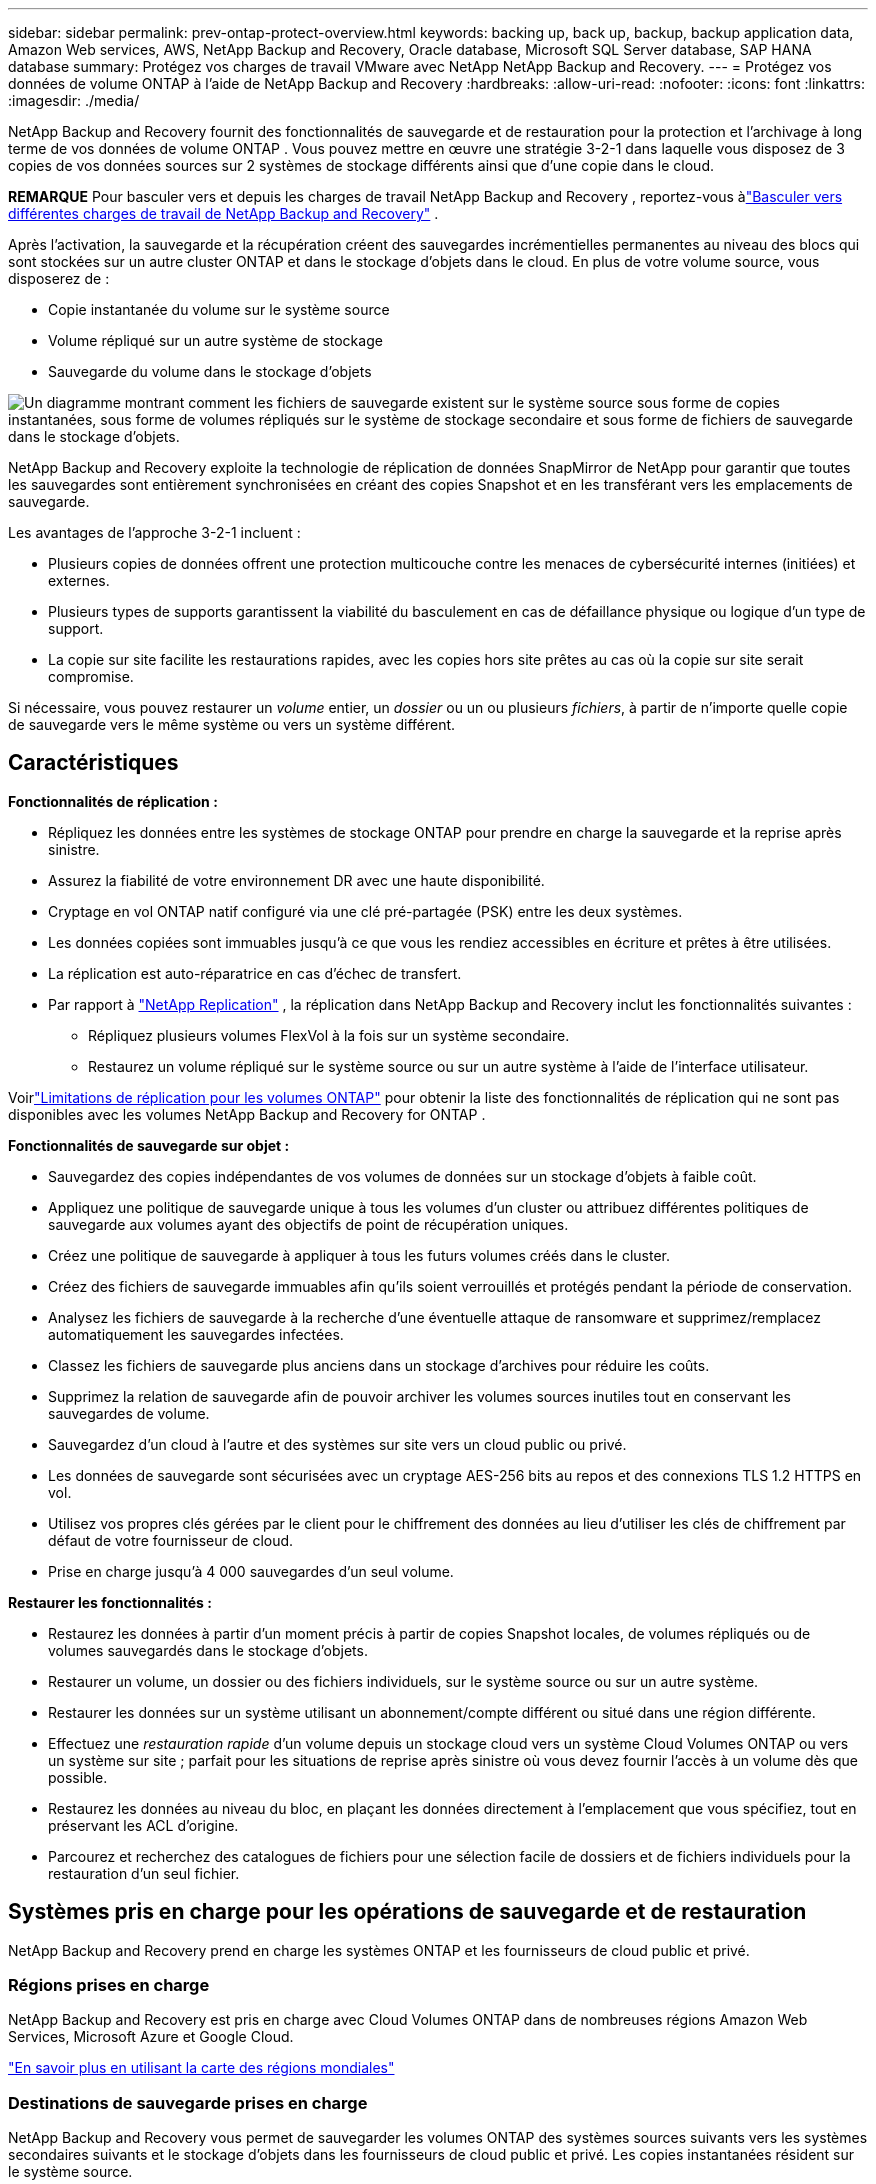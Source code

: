 ---
sidebar: sidebar 
permalink: prev-ontap-protect-overview.html 
keywords: backing up, back up, backup, backup application data, Amazon Web services, AWS, NetApp Backup and Recovery, Oracle database, Microsoft SQL Server database, SAP HANA database 
summary: Protégez vos charges de travail VMware avec NetApp NetApp Backup and Recovery. 
---
= Protégez vos données de volume ONTAP à l'aide de NetApp Backup and Recovery
:hardbreaks:
:allow-uri-read: 
:nofooter: 
:icons: font
:linkattrs: 
:imagesdir: ./media/


[role="lead"]
NetApp Backup and Recovery fournit des fonctionnalités de sauvegarde et de restauration pour la protection et l'archivage à long terme de vos données de volume ONTAP .  Vous pouvez mettre en œuvre une stratégie 3-2-1 dans laquelle vous disposez de 3 copies de vos données sources sur 2 systèmes de stockage différents ainsi que d'une copie dans le cloud.

[]
====
*REMARQUE* Pour basculer vers et depuis les charges de travail NetApp Backup and Recovery , reportez-vous àlink:br-start-switch-ui.html["Basculer vers différentes charges de travail de NetApp Backup and Recovery"] .

====
Après l'activation, la sauvegarde et la récupération créent des sauvegardes incrémentielles permanentes au niveau des blocs qui sont stockées sur un autre cluster ONTAP et dans le stockage d'objets dans le cloud.  En plus de votre volume source, vous disposerez de :

* Copie instantanée du volume sur le système source
* Volume répliqué sur un autre système de stockage
* Sauvegarde du volume dans le stockage d'objets


image:diagram-321-overview-unified.png["Un diagramme montrant comment les fichiers de sauvegarde existent sur le système source sous forme de copies instantanées, sous forme de volumes répliqués sur le système de stockage secondaire et sous forme de fichiers de sauvegarde dans le stockage d'objets."]

NetApp Backup and Recovery exploite la technologie de réplication de données SnapMirror de NetApp pour garantir que toutes les sauvegardes sont entièrement synchronisées en créant des copies Snapshot et en les transférant vers les emplacements de sauvegarde.

Les avantages de l’approche 3-2-1 incluent :

* Plusieurs copies de données offrent une protection multicouche contre les menaces de cybersécurité internes (initiées) et externes.
* Plusieurs types de supports garantissent la viabilité du basculement en cas de défaillance physique ou logique d'un type de support.
* La copie sur site facilite les restaurations rapides, avec les copies hors site prêtes au cas où la copie sur site serait compromise.


Si nécessaire, vous pouvez restaurer un _volume_ entier, un _dossier_ ou un ou plusieurs _fichiers_, à partir de n'importe quelle copie de sauvegarde vers le même système ou vers un système différent.



== Caractéristiques

*Fonctionnalités de réplication :*

* Répliquez les données entre les systèmes de stockage ONTAP pour prendre en charge la sauvegarde et la reprise après sinistre.
* Assurez la fiabilité de votre environnement DR avec une haute disponibilité.
* Cryptage en vol ONTAP natif configuré via une clé pré-partagée (PSK) entre les deux systèmes.
* Les données copiées sont immuables jusqu'à ce que vous les rendiez accessibles en écriture et prêtes à être utilisées.
* La réplication est auto-réparatrice en cas d’échec de transfert.
* Par rapport à https://docs.netapp.com/us-en/data-services-replication/index.html["NetApp Replication"^] , la réplication dans NetApp Backup and Recovery inclut les fonctionnalités suivantes :
+
** Répliquez plusieurs volumes FlexVol à la fois sur un système secondaire.
** Restaurez un volume répliqué sur le système source ou sur un autre système à l'aide de l'interface utilisateur.




Voirlink:br-reference-limitations.html["Limitations de réplication pour les volumes ONTAP"] pour obtenir la liste des fonctionnalités de réplication qui ne sont pas disponibles avec les volumes NetApp Backup and Recovery for ONTAP .

*Fonctionnalités de sauvegarde sur objet :*

* Sauvegardez des copies indépendantes de vos volumes de données sur un stockage d'objets à faible coût.
* Appliquez une politique de sauvegarde unique à tous les volumes d’un cluster ou attribuez différentes politiques de sauvegarde aux volumes ayant des objectifs de point de récupération uniques.
* Créez une politique de sauvegarde à appliquer à tous les futurs volumes créés dans le cluster.
* Créez des fichiers de sauvegarde immuables afin qu'ils soient verrouillés et protégés pendant la période de conservation.
* Analysez les fichiers de sauvegarde à la recherche d'une éventuelle attaque de ransomware et supprimez/remplacez automatiquement les sauvegardes infectées.
* Classez les fichiers de sauvegarde plus anciens dans un stockage d'archives pour réduire les coûts.
* Supprimez la relation de sauvegarde afin de pouvoir archiver les volumes sources inutiles tout en conservant les sauvegardes de volume.
* Sauvegardez d'un cloud à l'autre et des systèmes sur site vers un cloud public ou privé.
* Les données de sauvegarde sont sécurisées avec un cryptage AES-256 bits au repos et des connexions TLS 1.2 HTTPS en vol.
* Utilisez vos propres clés gérées par le client pour le chiffrement des données au lieu d'utiliser les clés de chiffrement par défaut de votre fournisseur de cloud.
* Prise en charge jusqu'à 4 000 sauvegardes d'un seul volume.


*Restaurer les fonctionnalités :*

* Restaurez les données à partir d’un moment précis à partir de copies Snapshot locales, de volumes répliqués ou de volumes sauvegardés dans le stockage d’objets.
* Restaurer un volume, un dossier ou des fichiers individuels, sur le système source ou sur un autre système.
* Restaurer les données sur un système utilisant un abonnement/compte différent ou situé dans une région différente.
* Effectuez une _restauration rapide_ d'un volume depuis un stockage cloud vers un système Cloud Volumes ONTAP ou vers un système sur site ; parfait pour les situations de reprise après sinistre où vous devez fournir l'accès à un volume dès que possible.
* Restaurez les données au niveau du bloc, en plaçant les données directement à l'emplacement que vous spécifiez, tout en préservant les ACL d'origine.
* Parcourez et recherchez des catalogues de fichiers pour une sélection facile de dossiers et de fichiers individuels pour la restauration d'un seul fichier.




== Systèmes pris en charge pour les opérations de sauvegarde et de restauration

NetApp Backup and Recovery prend en charge les systèmes ONTAP et les fournisseurs de cloud public et privé.



=== Régions prises en charge

NetApp Backup and Recovery est pris en charge avec Cloud Volumes ONTAP dans de nombreuses régions Amazon Web Services, Microsoft Azure et Google Cloud.

https://bluexp.netapp.com/cloud-volumes-global-regions?__hstc=177456119.0da05194dc19e7d38fcb4a4d94f105bc.1583956311718.1592507347473.1592829225079.52&__hssc=177456119.1.1592838591096&__hsfp=76784061&hsCtaTracking=c082a886-e2e2-4ef0-8ef2-89061b2b1955%7Cd07def13-e88c-40a0-b2a1-23b3b4e7a6e7#cvo["En savoir plus en utilisant la carte des régions mondiales"^]



=== Destinations de sauvegarde prises en charge

NetApp Backup and Recovery vous permet de sauvegarder les volumes ONTAP des systèmes sources suivants vers les systèmes secondaires suivants et le stockage d'objets dans les fournisseurs de cloud public et privé.  Les copies instantanées résident sur le système source.

[cols="33,33,33"]
|===
| Système source | Système secondaire (réplication) | Magasin d'objets de destination (sauvegarde) ifdef::aws[] 


| Cloud Volumes ONTAP dans AWS | Cloud Volumes ONTAP dans le système ONTAP sur site AWS | Amazon S3 endif::aws[] ifdef::azure[] 


| Cloud Volumes ONTAP dans Azure | Cloud Volumes ONTAP dans le système ONTAP sur site Azure | Objet blob Azure endif::azure[] ifdef::gcp[] 


| Cloud Volumes ONTAP dans Google | Cloud Volumes ONTAP dans le système ONTAP sur site de Google | Stockage Google Cloud endif::gcp[] 


| Système ONTAP sur site | Cloud Volumes ONTAP Système ONTAP sur site | ifdef::aws[] Amazon S3 endif::aws[] ifdef::azure[] Azure Blob endif::azure[] ifdef::gcp[] Google Cloud Storage endif::gcp[] NetApp StorageGRID ONTAP S3 
|===


=== Destinations de restauration prises en charge

Vous pouvez restaurer les données ONTAP à partir d'un fichier de sauvegarde résidant dans un système secondaire (un volume répliqué) ou dans un stockage d'objets (un fichier de sauvegarde) sur les systèmes suivants.  Les copies instantanées résident sur le système source et ne peuvent être restaurées que sur ce même système.

[cols="33,33,33"]
|===
2+| Emplacement du fichier de sauvegarde | Système de destination 


| *Magasin d'objets (sauvegarde)* | *Système secondaire (réplication)* | ifdef::aws[] 


| Amazon S3 | Cloud Volumes ONTAP dans le système ONTAP sur site AWS | Cloud Volumes ONTAP dans AWS Système ONTAP sur site endif::aws[] ifdef::azure[] 


| Azure Blob | Cloud Volumes ONTAP dans le système ONTAP sur site Azure | Cloud Volumes ONTAP dans le système ONTAP local Azure endif::azure[] ifdef::gcp[] 


| Stockage Google Cloud | Cloud Volumes ONTAP dans le système ONTAP sur site de Google | Cloud Volumes ONTAP dans le système ONTAP sur site de Google endif::gcp[] 


| NetApp StorageGRID | Système ONTAP sur site Cloud Volumes ONTAP | Système ONTAP sur site 


| ONTAP S3 | Système ONTAP sur site Cloud Volumes ONTAP | Système ONTAP sur site 
|===
Notez que les références aux « systèmes ONTAP sur site » incluent les systèmes FAS, AFF et ONTAP Select .



== Volumes pris en charge

NetApp Backup and Recovery prend en charge les types de volumes suivants :

* Volumes de lecture-écriture FlexVol
* Volumes FlexGroup (nécessite ONTAP 9.12.1 ou version ultérieure)
* Volumes SnapLock Enterprise (nécessite ONTAP 9.11.1 ou version ultérieure)
* SnapLock Compliance pour les volumes sur site (nécessite ONTAP 9.14 ou version ultérieure)
* Volumes de destination de protection des données SnapMirror (DP)



NOTE: NetApp Backup and Recovery ne prend pas en charge les sauvegardes des volumes FlexCache .

Voir les sections surlink:br-reference-limitations.html["Limitations de sauvegarde et de restauration pour les volumes ONTAP"] pour des exigences et des limitations supplémentaires.



== Coût

Il existe deux types de coûts associés à l’utilisation de NetApp Backup and Recovery avec les systèmes ONTAP : les frais de ressources et les frais de service.  Ces deux frais concernent la partie sauvegarde sur objet du service.

La création de copies Snapshot ou de volumes répliqués est gratuite, à l'exception de l'espace disque requis pour stocker les copies Snapshot et les volumes répliqués.

*Frais de ressources*

Des frais de ressources sont payés au fournisseur de cloud pour la capacité de stockage d'objets et pour l'écriture et la lecture de fichiers de sauvegarde dans le cloud.

* Pour la sauvegarde sur un stockage d'objets, vous payez votre fournisseur de cloud pour les coûts de stockage d'objets.
+
Étant donné que NetApp Backup and Recovery préserve l'efficacité du stockage du volume source, vous payez au fournisseur de cloud les coûts de stockage d'objets pour les données _après_ l'efficacité ONTAP (pour la plus petite quantité de données après l'application de la déduplication et de la compression).

* Pour restaurer des données à l'aide de la recherche et de la restauration, certaines ressources sont provisionnées par votre fournisseur de cloud et un coût par Tio est associé à la quantité de données analysées par vos demandes de recherche.  (Ces ressources ne sont pas nécessaires pour parcourir et restaurer.)
+
ifdef::aws[]

+
** Dans AWS, https://aws.amazon.com/athena/faqs/["Amazone Athéna"^] et https://aws.amazon.com/glue/faqs/["Colle AWS"^] les ressources sont déployées dans un nouveau bucket S3.
+
endif::aws[]



+
ifdef::azure[]

+
** Dans Azure, un https://azure.microsoft.com/en-us/services/synapse-analytics/?&ef_id=EAIaIQobChMI46_bxcWZ-QIVjtiGCh2CfwCsEAAYASAAEgKwjvD_BwE:G:s&OCID=AIDcmm5edswduu_SEM_EAIaIQobChMI46_bxcWZ-QIVjtiGCh2CfwCsEAAYASAAEgKwjvD_BwE:G:s&gclid=EAIaIQobChMI46_bxcWZ-QIVjtiGCh2CfwCsEAAYASAAEgKwjvD_BwE["Espace de travail Azure Synapse"^] et https://azure.microsoft.com/en-us/services/storage/data-lake-storage/?&ef_id=EAIaIQobChMIuYz0qsaZ-QIVUDizAB1EmACvEAAYASAAEgJH5fD_BwE:G:s&OCID=AIDcmm5edswduu_SEM_EAIaIQobChMIuYz0qsaZ-QIVUDizAB1EmACvEAAYASAAEgJH5fD_BwE:G:s&gclid=EAIaIQobChMIuYz0qsaZ-QIVUDizAB1EmACvEAAYASAAEgJH5fD_BwE["Stockage Azure Data Lake"^] sont provisionnés dans votre compte de stockage pour stocker et analyser vos données.
+
endif::azure[]





ifdef::gcp[]

* Dans Google, un nouveau bucket est déployé et le https://cloud.google.com/bigquery["Services Google Cloud BigQuery"^] sont provisionnés au niveau du compte/projet.


endif::gcp[]

* Si vous prévoyez de restaurer des données de volume à partir d'un fichier de sauvegarde qui a été déplacé vers un stockage d'objets d'archivage, des frais de récupération par Gio et des frais par demande supplémentaires sont facturés par le fournisseur de cloud.
* Si vous prévoyez d'analyser un fichier de sauvegarde à la recherche de ransomwares pendant le processus de restauration des données du volume (si vous avez activé DataLock et Ransomware Resilience pour vos sauvegardes cloud), vous devrez également supporter des frais de sortie supplémentaires auprès de votre fournisseur cloud.


*Frais de service*

Les frais de service sont payés à NetApp et couvrent à la fois le coût de _création_ de sauvegardes sur le stockage d'objets et de _restauration_ de volumes ou de fichiers à partir de ces sauvegardes.  Vous payez uniquement pour les données que vous protégez dans le stockage d'objets, calculées par la capacité logique source utilisée (avant l'efficacité ONTAP ) des volumes ONTAP qui sont sauvegardés dans le stockage d'objets.  Cette capacité est également connue sous le nom de téraoctets frontaux (FETB).

Il existe trois façons de payer le service de sauvegarde.  La première option est de vous abonner auprès de votre fournisseur cloud, ce qui vous permet de payer par mois.  La deuxième option est d’obtenir un contrat annuel.  La troisième option consiste à acheter des licences directement auprès de NetApp.



== Licences

NetApp Backup and Recovery est disponible avec les modèles de consommation suivants :

* *BYOL* : une licence achetée auprès de NetApp qui peut être utilisée avec n’importe quel fournisseur de cloud.
* *PAYGO* : Un abonnement horaire sur la place de marché de votre fournisseur cloud.
* *Annuel* : Un contrat annuel de la place de marché de votre fournisseur de cloud.


Une licence de sauvegarde est requise uniquement pour la sauvegarde et la restauration à partir du stockage d'objets.  La création de copies instantanées et de volumes répliqués ne nécessite pas de licence.



=== Apportez votre propre permis

BYOL est basé sur la durée (1, 2 ou 3 ans) _et_ sur la capacité par incréments de 1 Tio.  Vous payez NetApp pour utiliser le service pendant une période donnée, par exemple 1 an, et pour une capacité maximale, par exemple 10 Tio.

Vous recevrez un numéro de série que vous saisirez dans la NetApp Console pour activer le service.  Lorsque l'une ou l'autre des limites est atteinte, vous devrez renouveler la licence.  La licence Backup BYOL s'applique à tous les systèmes sources associés à votre organisation ou compte NetApp Console .

link:br-start-licensing.html["Apprenez à gérer vos licences BYOL"].



=== Abonnement à la carte

NetApp Backup and Recovery propose des licences basées sur la consommation dans un modèle de paiement à l'utilisation.  Après avoir souscrit un abonnement via la place de marché de votre fournisseur cloud, vous payez par Gio pour les données sauvegardées — il n'y a pas de paiement initial.  Vous êtes facturé par votre fournisseur cloud via votre facture mensuelle.

link:br-start-licensing.html["Découvrez comment configurer un abonnement à la carte"].

Notez qu'un essai gratuit de 30 jours est disponible lorsque vous souscrivez initialement à un abonnement PAYGO.



=== Contrat annuel

ifdef::aws[]

Lorsque vous utilisez AWS, deux contrats annuels sont disponibles pour des durées de 1, 2 ou 3 ans :

* Un plan « Cloud Backup » qui vous permet de sauvegarder les données Cloud Volumes ONTAP et les données ONTAP sur site.
* Un plan « CVO Professional » qui vous permet de regrouper Cloud Volumes ONTAP et NetApp Backup and Recovery.  Cela inclut des sauvegardes illimitées pour les Cloud Volumes ONTAP facturés sur cette licence (la capacité de sauvegarde n'est pas comptabilisée dans la licence).


endif::aws[]

ifdef::azure[]

Lorsque vous utilisez Azure, deux contrats annuels sont disponibles pour des durées de 1, 2 ou 3 ans :

* Un plan « Cloud Backup » qui vous permet de sauvegarder les données Cloud Volumes ONTAP et les données ONTAP sur site.
* Un plan « CVO Professional » qui vous permet de regrouper Cloud Volumes ONTAP et NetApp Backup and Recovery.  Cela inclut des sauvegardes illimitées pour les Cloud Volumes ONTAP facturés sur cette licence (la capacité de sauvegarde n'est pas comptabilisée dans la licence).


endif::azure[]

ifdef::gcp[]

Lorsque vous utilisez GCP, vous pouvez demander une offre privée auprès de NetApp, puis sélectionner le plan lorsque vous vous abonnez à partir de Google Cloud Marketplace lors de l'activation de NetApp Backup and Recovery .

endif::gcp[]

link:br-start-licensing.html["Apprenez à mettre en place des contrats annuels"].



== Comment fonctionne la NetApp Backup and Recovery

Lorsque vous activez NetApp Backup and Recovery sur un système Cloud Volumes ONTAP ou ONTAP sur site, le service effectue une sauvegarde complète de vos données.  Après la sauvegarde initiale, toutes les sauvegardes supplémentaires sont incrémentielles, ce qui signifie que seuls les blocs modifiés et les nouveaux blocs sont sauvegardés.  Cela permet de maintenir le trafic réseau à un minimum.  La sauvegarde sur le stockage d'objets est construite sur la base de https://docs.netapp.com/us-en/ontap/concepts/snapmirror-cloud-backups-object-store-concept.html["Technologie NetApp SnapMirror Cloud"^] .


CAUTION: Toute action effectuée directement depuis l'environnement de votre fournisseur de cloud pour gérer ou modifier les fichiers de sauvegarde cloud peut corrompre les fichiers et entraîner une configuration non prise en charge.

L'image suivante montre la relation entre chaque composant :

image:diagram-backup-recovery-general.png["Un diagramme montrant comment NetApp Backup and Recovery communique avec les volumes sur les systèmes sources, le système de stockage secondaire et le stockage d'objets de destination où se trouvent les volumes répliqués et les fichiers de sauvegarde."]

Ce diagramme montre les volumes en cours de réplication sur un système Cloud Volumes ONTAP , mais les volumes peuvent également être répliqués sur un système ONTAP sur site.



=== Où résident les sauvegardes

Les sauvegardes résident à différents emplacements en fonction du type de sauvegarde :

* Les _copies instantanées_ résident sur le volume source dans le système source.
* Les _volumes répliqués_ résident sur le système de stockage secondaire : un système Cloud Volumes ONTAP ou ONTAP sur site.
* Les _copies de sauvegarde_ sont stockées dans un magasin d’objets que la console crée dans votre compte cloud.  Il existe un magasin d'objets par cluster/système, et la console nomme le magasin d'objets comme suit : « netapp-backup-clusteruuid ».  Assurez-vous de ne pas supprimer ce magasin d’objets.


ifdef::aws[]

+ ** Dans AWS, la console permet la https://docs.aws.amazon.com/AmazonS3/latest/dev/access-control-block-public-access.html["Fonctionnalité d'accès public au bloc Amazon S3"^] sur le bucket S3.

endif::aws[]

ifdef::azure[]

+ ** Dans Azure, la console utilise un groupe de ressources nouveau ou existant avec un compte de stockage pour le conteneur Blob.  La console https://docs.microsoft.com/en-us/azure/storage/blobs/anonymous-read-access-prevent["bloque l'accès public à vos données blob"] par défaut.

endif::azure[]

ifdef::gcp[]

+ ** Dans GCP, la console utilise un projet nouveau ou existant avec un compte de stockage pour le bucket Google Cloud Storage.

endif::gcp[]

+ ** Dans StorageGRID, la console utilise un compte de locataire existant pour le bucket S3.

+ ** Dans ONTAP S3, la console utilise un compte utilisateur existant pour le bucket S3.

Si vous souhaitez modifier le magasin d'objets de destination d'un cluster à l'avenir, vous devrezlink:prev-ontap-backup-manage.html["désinscrire NetApp Backup and Recovery pour le système"] , puis activez NetApp Backup and Recovery à l’aide des informations du nouveau fournisseur de cloud.



=== Planification de sauvegarde et paramètres de conservation personnalisables

Lorsque vous activez NetApp Backup and Recovery pour un système, tous les volumes que vous sélectionnez initialement sont sauvegardés à l'aide des stratégies que vous sélectionnez.  Vous pouvez sélectionner des politiques distinctes pour les copies instantanées, les volumes répliqués et les fichiers de sauvegarde.  Si vous souhaitez attribuer différentes stratégies de sauvegarde à certains volumes ayant des objectifs de point de récupération (RPO) différents, vous pouvez créer des stratégies supplémentaires pour ce cluster et attribuer ces stratégies aux autres volumes une fois NetApp Backup and Recovery activé.

Vous pouvez choisir une combinaison de sauvegardes horaires, quotidiennes, hebdomadaires, mensuelles et annuelles de tous les volumes.  Pour la sauvegarde d'un objet, vous pouvez également sélectionner l'une des politiques définies par le système qui fournissent des sauvegardes et une conservation pendant 3 mois, 1 an et 7 ans.  Les stratégies de protection de sauvegarde que vous avez créées sur le cluster à l’aide ONTAP System Manager ou de l’interface de ligne de commande ONTAP apparaîtront également sous forme de sélections.  Cela inclut les politiques créées à l’aide d’étiquettes SnapMirror personnalisées.


NOTE: La politique de capture instantanée appliquée au volume doit avoir l’une des étiquettes que vous utilisez dans votre politique de réplication et votre politique de sauvegarde vers l’objet.  Si aucune étiquette correspondante n'est trouvée, aucun fichier de sauvegarde ne sera créé.  Par exemple, si vous souhaitez créer des volumes répliqués et des fichiers de sauvegarde « hebdomadaires », vous devez utiliser une stratégie de snapshot qui crée des copies de snapshot « hebdomadaires ».

Une fois que vous atteignez le nombre maximal de sauvegardes pour une catégorie ou un intervalle, les sauvegardes les plus anciennes sont supprimées afin que vous disposiez toujours des sauvegardes les plus récentes (et ainsi les sauvegardes obsolètes ne continuent pas à occuper de l'espace).


TIP: La période de conservation des sauvegardes des volumes de protection des données est la même que celle définie dans la relation source SnapMirror .  Vous pouvez modifier cela si vous le souhaitez en utilisant l'API.



=== Paramètres de protection des fichiers de sauvegarde

Si votre cluster utilise ONTAP 9.11.1 ou une version ultérieure, vous pouvez protéger vos sauvegardes dans le stockage d’objets contre les attaques de suppression et de ransomware.  Chaque politique de sauvegarde fournit une section pour _DataLock et Ransomware Resilience_ qui peut être appliquée à vos fichiers de sauvegarde pendant une période spécifique - la _période de conservation_.

* _DataLock_ protège vos fichiers de sauvegarde contre toute modification ou suppression.
* _La protection contre les ransomwares_ analyse vos fichiers de sauvegarde pour rechercher des preuves d'une attaque de ransomware lorsqu'un fichier de sauvegarde est créé et lorsque les données d'un fichier de sauvegarde sont en cours de restauration.


Les analyses de protection contre les ransomwares planifiées sont activées par défaut.  Le paramètre par défaut pour la fréquence d'analyse est de 7 jours.  L'analyse s'effectue uniquement sur la dernière copie Snapshot.  Les analyses programmées peuvent être désactivées pour réduire vos coûts.  Vous pouvez activer ou désactiver les analyses de ransomware planifiées sur la dernière copie Snapshot en utilisant l'option sur la page Paramètres avancés.  Si vous l'activez, les analyses sont effectuées chaque semaine par défaut.  Vous pouvez modifier ce calendrier en jours ou en semaines ou le désactiver, ce qui permet de réduire les coûts.

La période de conservation des sauvegardes est la même que la période de conservation de la planification des sauvegardes, plus une mémoire tampon maximale de 31 jours.  Par exemple, des sauvegardes hebdomadaires avec 5 copies conservées verrouillent chaque fichier de sauvegarde pendant 5 semaines.  Les sauvegardes _mensuelles_ avec _6_ copies conservées verrouillent chaque fichier de sauvegarde pendant 6 mois.

L'assistance est actuellement disponible lorsque votre destination de sauvegarde est Amazon S3, Azure Blob ou NetApp StorageGRID.  D'autres destinations de fournisseurs de stockage seront ajoutées dans les prochaines versions.

Pour plus de détails, reportez-vous à ces informations :

* link:prev-ontap-policy-object-options.html["Comment fonctionnent DataLock et la protection contre les ransomwares"].
* link:prev-ontap-policy-object-advanced-settings.html["Comment mettre à jour les options de protection contre les ransomwares dans la page Paramètres avancés"].



TIP: DataLock ne peut pas être activé si vous hiérarchisez les sauvegardes vers un stockage d'archivage.



=== Stockage d'archives pour les fichiers de sauvegarde plus anciens

Lorsque vous utilisez certains stockages cloud, vous pouvez déplacer des fichiers de sauvegarde plus anciens vers une classe de stockage/un niveau d'accès moins coûteux après un certain nombre de jours.  Vous pouvez également choisir d'envoyer immédiatement vos fichiers de sauvegarde vers un stockage d'archives sans les écrire sur un stockage cloud standard.  Notez que le stockage d'archives ne peut pas être utilisé si vous avez activé DataLock.

ifdef::aws[]

* Dans AWS, les sauvegardes démarrent dans la classe de stockage _Standard_ et passent à la classe de stockage _Standard-Infrequent Access_ après 30 jours.
+
Si votre cluster utilise ONTAP 9.10.1 ou une version ultérieure, vous pouvez choisir de hiérarchiser les sauvegardes plus anciennes vers le stockage _S3 Glacier_ ou _S3 Glacier Deep Archive_ dans l'interface utilisateur NetApp Backup and Recovery après un certain nombre de jours pour une optimisation supplémentaire des coûts. link:prev-reference-aws-archive-storage-tiers.html["En savoir plus sur le stockage d'archives AWS"] .



endif::aws[]

ifdef::azure[]

* Dans Azure, les sauvegardes sont associées au niveau d’accès _Cool_.
+
Si votre cluster utilise ONTAP 9.10.1 ou une version ultérieure, vous pouvez choisir de hiérarchiser les sauvegardes plus anciennes vers le stockage _Azure Archive_ dans l'interface utilisateur NetApp Backup and Recovery après un certain nombre de jours pour une optimisation supplémentaire des coûts. link:prev-reference-azure-archive-storage-tiers.html["En savoir plus sur le stockage d'archives Azure"] .



endif::azure[]

ifdef::gcp[]

* Dans GCP, les sauvegardes sont associées à la classe de stockage _Standard_.
+
Si votre cluster utilise ONTAP 9.12.1 ou une version ultérieure, vous pouvez choisir de hiérarchiser les sauvegardes plus anciennes vers le stockage _Archive_ dans l'interface utilisateur NetApp Backup and Recovery après un certain nombre de jours pour une optimisation supplémentaire des coûts. link:prev-reference-gcp-archive-storage-tiers.html["En savoir plus sur le stockage d'archives Google"] .



endif::gcp[]

* Dans StorageGRID, les sauvegardes sont associées à la classe de stockage _Standard_.
+
Si votre cluster sur site utilise ONTAP 9.12.1 ou une version ultérieure et que votre système StorageGRID utilise 11.4 ou une version ultérieure, vous pouvez archiver les anciens fichiers de sauvegarde sur un stockage d'archivage cloud public après un certain nombre de jours.  La prise en charge actuelle concerne les niveaux de stockage AWS S3 Glacier/S3 Glacier Deep Archive ou Azure Archive. link:prev-ontap-backup-onprem-storagegrid.html["En savoir plus sur l'archivage des fichiers de sauvegarde depuis StorageGRID"] .



Voir le lien : prev-ontap-policy-object-options.html] pour plus de détails sur l'archivage des anciens fichiers de sauvegarde.



== Considérations relatives à la politique de hiérarchisation de FabricPool

Il y a certaines choses que vous devez savoir lorsque le volume que vous sauvegardez réside sur un agrégat FabricPool et qu'il dispose d'une politique de hiérarchisation attribuée autre que `none` :

* La première sauvegarde d'un volume à plusieurs niveaux FabricPool nécessite la lecture de toutes les données locales et à plusieurs niveaux (à partir du magasin d'objets).  Une opération de sauvegarde ne « réchauffe » pas les données froides hiérarchisées dans le stockage d’objets.
+
Cette opération pourrait entraîner une augmentation ponctuelle du coût de lecture des données auprès de votre fournisseur de cloud.

+
** Les sauvegardes ultérieures sont incrémentielles et n’ont pas cet effet.
** Si la politique de hiérarchisation est attribuée au volume lors de sa création initiale, vous ne verrez pas ce problème.


* Tenez compte de l’impact des sauvegardes avant d’attribuer la `all` politique de hiérarchisation des volumes.  Étant donné que les données sont hiérarchisées immédiatement, NetApp Backup and Recovery lira les données à partir du niveau cloud plutôt qu'à partir du niveau local.  Étant donné que les opérations de sauvegarde simultanées partagent la liaison réseau avec le magasin d’objets cloud, une dégradation des performances peut se produire si les ressources réseau sont saturées.  Dans ce cas, vous souhaiterez peut-être configurer de manière proactive plusieurs interfaces réseau (LIF) pour réduire ce type de saturation du réseau.

